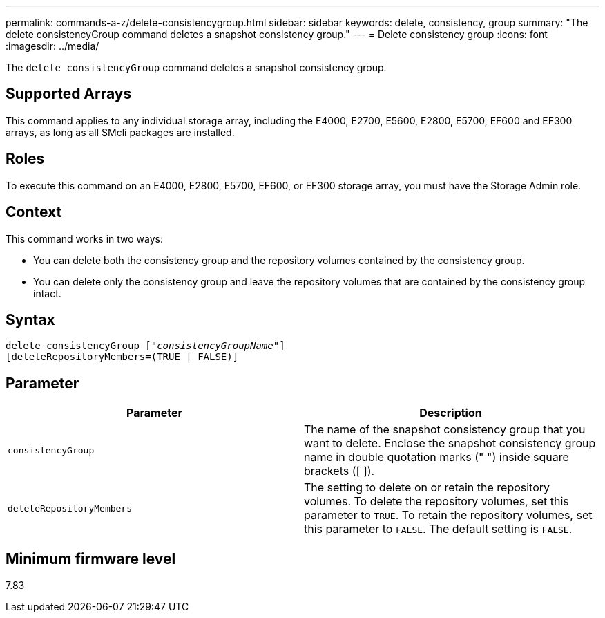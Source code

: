 ---
permalink: commands-a-z/delete-consistencygroup.html
sidebar: sidebar
keywords: delete, consistency, group
summary: "The delete consistencyGroup command deletes a snapshot consistency group."
---
= Delete consistency group
:icons: font
:imagesdir: ../media/

[.lead]
The `delete consistencyGroup` command deletes a snapshot consistency group.

== Supported Arrays

This command applies to any individual storage array, including the E4000, E2700, E5600, E2800, E5700, EF600 and EF300 arrays, as long as all SMcli packages are installed.

== Roles

To execute this command on an E4000, E2800, E5700, EF600, or EF300 storage array, you must have the Storage Admin role.

== Context

This command works in two ways:

* You can delete both the consistency group and the repository volumes contained by the consistency group.
* You can delete only the consistency group and leave the repository volumes that are contained by the consistency group intact.

== Syntax
[subs=+macros]
[source,cli]
----
delete consistencyGroup pass:quotes[[_"consistencyGroupName"_]]
[deleteRepositoryMembers=(TRUE | FALSE)]
----

== Parameter
[options="header"]
|===
| Parameter| Description
a|
`consistencyGroup`
a|
The name of the snapshot consistency group that you want to delete. Enclose the snapshot consistency group name in double quotation marks (" ") inside square brackets ([ ]).
a|
`deleteRepositoryMembers`
a|
The setting to delete on or retain the repository volumes. To delete the repository volumes, set this parameter to `TRUE`. To retain the repository volumes, set this parameter to `FALSE`. The default setting is `FALSE`.
|===

== Minimum firmware level

7.83
